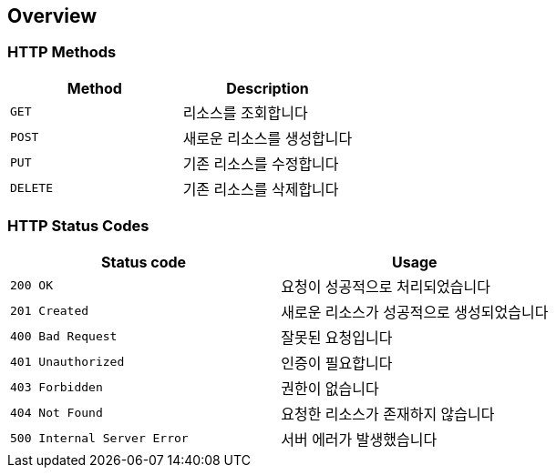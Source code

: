 [[overview]]
== Overview

[[overview-http-verbs]]
=== HTTP Methods

|===
| Method | Description

| `GET`
| 리소스를 조회합니다

| `POST`
| 새로운 리소스를 생성합니다

| `PUT`
| 기존 리소스를 수정합니다

| `DELETE`
| 기존 리소스를 삭제합니다
|===

[[overview-http-status-codes]]
=== HTTP Status Codes

|===
| Status code | Usage

| `200 OK`
| 요청이 성공적으로 처리되었습니다

| `201 Created`
| 새로운 리소스가 성공적으로 생성되었습니다

| `400 Bad Request`
| 잘못된 요청입니다

| `401 Unauthorized`
| 인증이 필요합니다

| `403 Forbidden`
| 권한이 없습니다

| `404 Not Found`
| 요청한 리소스가 존재하지 않습니다

| `500 Internal Server Error`
| 서버 에러가 발생했습니다
|===